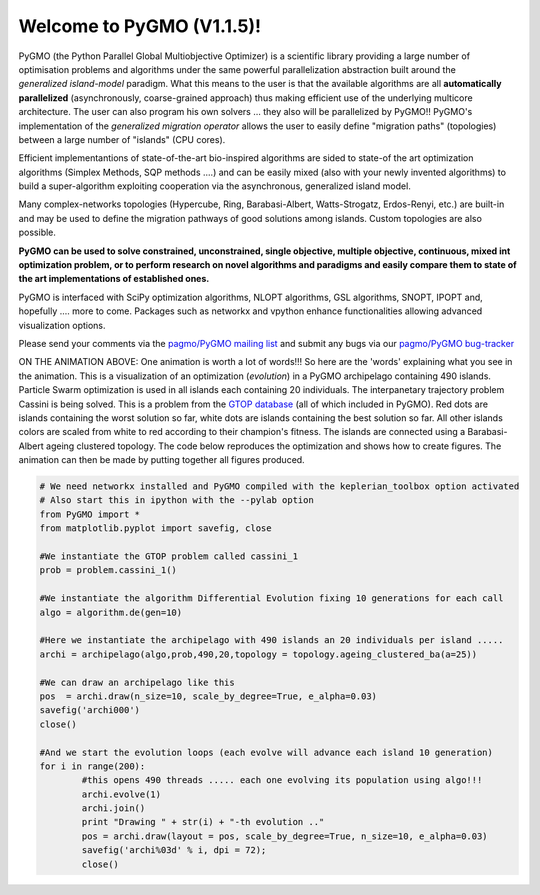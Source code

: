 ========================================
Welcome to PyGMO (V1.1.5)!
========================================

.. figure:: images/movie.gif   
   :align: right

PyGMO (the Python Parallel Global Multiobjective Optimizer) is a scientific library providing a large number
of optimisation problems and algorithms under the same powerful parallelization
abstraction built around the *generalized island-model* paradigm. What this means to the user is that the available algorithms
are all **automatically parallelized** (asynchronously, coarse-grained approach) thus making efficient use of the underlying multicore
architecture. The user can also program his own solvers ... they also will be parallelized by PyGMO!! PyGMO's
implementation of the *generalized migration operator* allows the user to easily define "migration paths" (topologies) between a large number of "islands" (CPU cores).

Efficient implementantions of state-of-the-art bio-inspired algorithms are sided to state-of the art
optimization algorithms (Simplex Methods, SQP methods ....) and can be easily mixed 
(also with your newly invented algorithms) to build a super-algorithm exploiting cooperation via
the asynchronous, generalized island model.

Many complex-networks topologies (Hypercube, Ring, Barabasi-Albert, Watts-Strogatz, Erdos-Renyi, etc.)
are built-in and may be used to define the migration pathways of good solutions among islands.
Custom topologies are also possible.

**PyGMO can be used to solve constrained, unconstrained, single objective, multiple objective, 
continuous, mixed int optimization problem, or to perform research on novel algorithms
and paradigms and easily compare them to state of the art implementations of established ones.**

PyGMO is interfaced with SciPy optimization algorithms, NLOPT algorithms, GSL algorithms, SNOPT, IPOPT and, hopefully .... more to come. Packages such as networkx and vpython enhance functionalities allowing advanced visualization options.

Please send your comments via the `pagmo/PyGMO mailing list <http://sourceforge.net/mail/?group_id=238743>`_ and submit any
bugs via our `pagmo/PyGMO bug-tracker <http://sourceforge.net/tracker/?group_id=238743&atid=1133009>`_

ON THE ANIMATION ABOVE: One animation is worth a lot of words!!! So here are the 'words' explaining what you see in the animation.
This is a visualization of an optimization (*evolution*) in a PyGMO archipelago containing 490 islands. Particle Swarm optimization is used in all islands each containing
20 individuals. The interpanetary trajectory problem Cassini is being solved. This is a problem from the `GTOP database <http://www.esa.int/gsp/ACT/inf/op/globopt.htm>`_ (all of which included in PyGMO). Red dots are islands
containing the worst solution so far, white dots are islands containing the best solution so far. All other islands colors are scaled from white to red according to their champion's fitness. The islands are connected using a Barabasi-Albert ageing clustered topology. The code below reproduces the optimization and shows how to create  figures. The animation can then be made by putting together all figures produced.

.. code-block:: python

	# We need networkx installed and PyGMO compiled with the keplerian_toolbox option activated
	# Also start this in ipython with the --pylab option
	from PyGMO import *
	from matplotlib.pyplot import savefig, close

	#We instantiate the GTOP problem called cassini_1
	prob = problem.cassini_1()

	#We instantiate the algorithm Differential Evolution fixing 10 generations for each call
	algo = algorithm.de(gen=10)

	#Here we instantiate the archipelago with 490 islands an 20 individuals per island .....
	archi = archipelago(algo,prob,490,20,topology = topology.ageing_clustered_ba(a=25))

	#We can draw an archipelago like this
	pos  = archi.draw(n_size=10, scale_by_degree=True, e_alpha=0.03)
	savefig('archi000')
	close()
	
	#And we start the evolution loops (each evolve will advance each island 10 generation)
	for i in range(200):
		#this opens 490 threads ..... each one evolving its population using algo!!!
		archi.evolve(1)
		archi.join()
		print "Drawing " + str(i) + "-th evolution .."
		pos = archi.draw(layout = pos, scale_by_degree=True, n_size=10, e_alpha=0.03)
		savefig('archi%03d' % i, dpi = 72);
		close()
